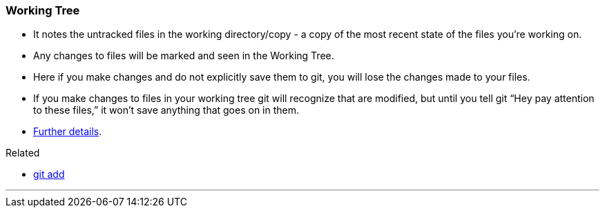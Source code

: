 === Working Tree

* It notes the untracked files in the working directory/copy - a copy of the most recent state of the files you're working on.
* Any changes to files will be marked and seen in the Working Tree.
* Here if you make changes and do not explicitly save them to git, you will lose the changes made to your files.
* If you make changes to files in your working tree git will recognize that are modified, but until you tell git “Hey pay attention to these files,” it won’t save anything that goes on in them.
* https://medium.com/mindorks/what-is-git-commit-push-pull-log-aliases-fetch-config-clone-56bc52a3601c[Further details^].

.Related
****
* link:#_git_add[git add]
****

'''
